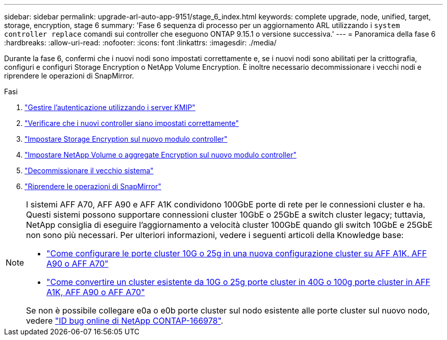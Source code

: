 ---
sidebar: sidebar 
permalink: upgrade-arl-auto-app-9151/stage_6_index.html 
keywords: complete upgrade, node, unified, target, storage, encryption, stage 6 
summary: 'Fase 6 sequenza di processo per un aggiornamento ARL utilizzando i `system controller replace` comandi sui controller che eseguono ONTAP 9.15.1 o versione successiva.' 
---
= Panoramica della fase 6
:hardbreaks:
:allow-uri-read: 
:nofooter: 
:icons: font
:linkattrs: 
:imagesdir: ./media/


[role="lead"]
Durante la fase 6, confermi che i nuovi nodi sono impostati correttamente e, se i nuovi nodi sono abilitati per la crittografia, configuri e configuri Storage Encryption o NetApp Volume Encryption. È inoltre necessario decommissionare i vecchi nodi e riprendere le operazioni di SnapMirror.

.Fasi
. link:manage-authentication-using-kmip-servers.html["Gestire l'autenticazione utilizzando i server KMIP"]
. link:ensure_new_controllers_are_set_up_correctly.html["Verificare che i nuovi controller siano impostati correttamente"]
. link:set_up_storage_encryption_new_module.html["Impostare Storage Encryption sul nuovo modulo controller"]
. link:set_up_netapp_volume_encryption_new_module.html["Impostare NetApp Volume o aggregate Encryption sul nuovo modulo controller"]
. link:decommission_old_system.html["Decommissionare il vecchio sistema"]
. link:resume_snapmirror_operations.html["Riprendere le operazioni di SnapMirror"]


[NOTE]
====
I sistemi AFF A70, AFF A90 e AFF A1K condividono 100GbE porte di rete per le connessioni cluster e ha. Questi sistemi possono supportare connessioni cluster 10GbE o 25GbE a switch cluster legacy; tuttavia, NetApp consiglia di eseguire l'aggiornamento a velocità cluster 100GbE quando gli switch 10GbE e 25GbE non sono più necessari. Per ulteriori informazioni, vedere i seguenti articoli della Knowledge base:

* link:https://kb.netapp.com/?title=on-prem%2Fontap%2FOHW%2FOHW-KBs%2FHow_to_configure_10G_or_25G_cluster_ports_on_a_new_cluster_setup_on_AFF_A1K%252C_AFF_A90_or_AFF_A70["Come configurare le porte cluster 10G o 25g in una nuova configurazione cluster su AFF A1K, AFF A90 o AFF A70"^]
* link:https://kb.netapp.com/on-prem/ontap/OHW/OHW-KBs/How_to_convert_an_existing_cluster_from_10G_or_25G_cluster_ports_to_40G_or_100G_cluster_ports_on_an_AFF_A1K_AFF_A90_or_AFF_A70["Come convertire un cluster esistente da 10G o 25g porte cluster in 40G o 100g porte cluster in AFF A1K, AFF A90 o AFF A70"^]


Se non è possibile collegare e0a o e0b porte cluster sul nodo esistente alle porte cluster sul nuovo nodo, vedere link:https://mysupport.netapp.com/site/bugs-online/product/ONTAP/JiraNgage/CONTAP-166978["ID bug online di NetApp CONTAP-166978"^].

====